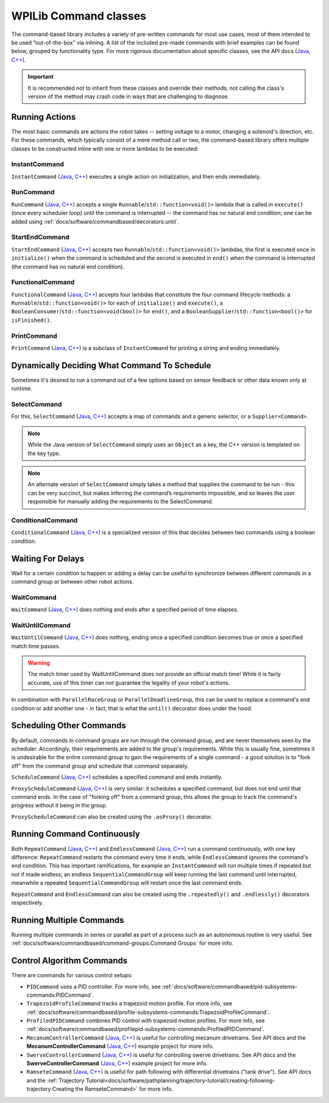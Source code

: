 WPILib Command classes
======================

The command-based library includes a variety of pre-written commands for most use cases, most of them intended to be used “out-of-the-box” via inlining. A list of the included pre-made commands with brief examples can be found below, grouped by functionality type. For more rigorous documentation about specific classes, see the API docs (`Java <https://first.wpi.edu/wpilib/allwpilib/docs/release/java/edu/wpi/first/wpilibj2/command/package-summary.html>`__, `C++ <https://first.wpi.edu/wpilib/allwpilib/docs/release/cpp/classfrc2_1_1_command.html>`__).

.. important:: It is recommended not to inherit from these classes and override their methods; not calling the class's version of the method may crash code in ways that are challenging to diagnose.

Running Actions
---------------

The most basic commands are actions the robot takes -- setting voltage to a motor, changing a solenoid's direction, etc. For these commands, which typically consist of a mere method call or two, the command-based library offers multiple classes to be constructed inline with one or more lambdas to be executed:

InstantCommand
^^^^^^^^^^^^^^

``InstantCommand`` (`Java <https://first.wpi.edu/wpilib/allwpilib/docs/release/java/edu/wpi/first/wpilibj2/command/InstantCommand.html>`__, `C++ <https://first.wpi.edu/wpilib/allwpilib/docs/release/cpp/classfrc2_1_1_instant_command.html>`__) executes a single action on initialization, and then ends immediately.

.. tabs::

  .. group-tab:: Java

    .. remoteliteralinclude:: https://raw.githubusercontent.com/wpilibsuite/allwpilib/v2022.4.1/wpilibjExamples/src/main/java/edu/wpi/first/wpilibj/examples/hatchbotinlined/RobotContainer.java
      :language: java
      :lines: 90-95
      :linenos:
      :lineno-start: 90

  .. group-tab:: C++ (Header)

    .. remoteliteralinclude:: https://raw.githubusercontent.com/wpilibsuite/allwpilib/v2022.4.1/wpilibcExamples/src/main/cpp/examples/HatchbotInlined/include/RobotContainer.h
      :language: c++
      :lines: 66-68
      :linenos:
      :lineno-start: 66

  .. group-tab:: C++ (Source)

    .. remoteliteralinclude:: https://raw.githubusercontent.com/wpilibsuite/allwpilib/v2022.4.1/wpilibcExamples/src/main/cpp/examples/HatchbotInlined/cpp/RobotContainer.cpp
      :language: c++
      :lines: 35-40
      :linenos:
      :lineno-start: 35

RunCommand
^^^^^^^^^^

``RunCommand`` (`Java <https://first.wpi.edu/wpilib/allwpilib/docs/release/java/edu/wpi/first/wpilibj2/command/RunCommand.html>`__, `C++ <https://first.wpi.edu/wpilib/allwpilib/docs/release/cpp/classfrc2_1_1_run_command.html>`__) accepts a single ``Runnable``/``std::function<void()>`` lambda that is called in ``execute()`` (once every scheduler loop) until the command is interrupted -- the command has no natural end condition; one can be added using :ref:`docs/software/commandbased/decorators:until`.

.. tabs::

  .. code-tab:: java

    // A split-stick arcade command, with forward/backward controlled by the left
    // hand, and turning controlled by the right.
    new RunCommand(() -> m_robotDrive.arcadeDrive(
        -driverController.getLeftY(),
        driverController.getRightX()),
        m_robotDrive)

  .. code-tab:: c++

    // A split-stick arcade command, with forward/backward controlled by the left
    // hand, and turning controlled by the right.
    frc2::RunCommand(
      [this] {
        m_drive.ArcadeDrive(
            -m_driverController.GetLeftY(),
            m_driverController.GetRightX());
      },
      {&m_drive}))

StartEndCommand
^^^^^^^^^^^^^^^

``StartEndCommand`` (`Java <https://first.wpi.edu/wpilib/allwpilib/docs/release/java/edu/wpi/first/wpilibj2/command/StartEndCommand.html>`__, `C++ <https://first.wpi.edu/wpilib/allwpilib/docs/release/cpp/classfrc2_1_1_start_end_command.html>`__) accepts two ``Runnable``/``std::function<void()>`` lambdas, the first is executed once in ``initialize()`` when the command is scheduled and the second is executed in ``end()`` when the command is interrupted (the command has no natural end condition).

.. tabs::

  .. code-tab:: java

    new StartEndCommand(
        // Start a flywheel spinning at 50% power
        () -> m_shooter.shooterSpeed(0.5),
        // Stop the flywheel at the end of the command
        () -> m_shooter.shooterSpeed(0.0),
        // Requires the shooter subsystem
        m_shooter
    )

  .. code-tab:: c++

    frc2::StartEndCommand(
      // Start a flywheel spinning at 50% power
      [this] { m_shooter.shooterSpeed(0.5); },
      // Stop the flywheel at the end of the command
      [this] { m_shooter.shooterSpeed(0.0); },
      // Requires the shooter subsystem
      {&m_shooter}
    )

FunctionalCommand
^^^^^^^^^^^^^^^^^

``FunctionalCommand`` (`Java <https://first.wpi.edu/wpilib/allwpilib/docs/release/java/edu/wpi/first/wpilibj2/command/FunctionalCommand.html>`__, `C++ <https://first.wpi.edu/wpilib/allwpilib/docs/release/cpp/classfrc2_1_1_functional_command.html>`__) accepts four lambdas that constitute the four command lifecycle methods: a ``Runnable``/``std::function<void()>`` for each of ``initialize()`` and ``execute()``, a ``BooleanConsumer``/``std::function<void(bool)>`` for ``end()``, and a ``BooleanSupplier``/``std::function<bool()>`` for ``isFinished()``.

.. tabs::

  .. code-tab:: java

    new FunctionalCommand(
        // Reset encoders on command start
        m_robotDrive::resetEncoders,
        // Start driving forward at the start of the command
        () -> m_robotDrive.arcadeDrive(kAutoDriveSpeed, 0),
        // Stop driving at the end of the command
        interrupted -> m_robotDrive.arcadeDrive(0, 0),
        // End the command when the robot's driven distance exceeds the desired value
        () -> m_robotDrive.getAverageEncoderDistance() >= kAutoDriveDistanceInches,
        // Require the drive subsystem
        m_robotDrive
    )

  .. code-tab:: c++

    frc2::FunctionalCommand(
      // Reset encoders on command start
      [this] { m_drive.ResetEncoders(); },
      // Start driving forward at the start of the command
      [this] { m_drive.ArcadeDrive(ac::kAutoDriveSpeed, 0); },
      // Stop driving at the end of the command
      [this] (bool interrupted) { m_drive.ArcadeDrive(0, 0); },
      // End the command when the robot's driven distance exceeds the desired value
      [this] { return m_drive.GetAverageEncoderDistance() >= kAutoDriveDistanceInches; },
      // Requires the drive subsystem
      {&m_drive}
    )

PrintCommand
^^^^^^^^^^^^

``PrintCommand`` (`Java <https://first.wpi.edu/wpilib/allwpilib/docs/release/java/edu/wpi/first/wpilibj2/command/PrintCommand.html>`__, `C++ <https://first.wpi.edu/wpilib/allwpilib/docs/release/cpp/classfrc2_1_1_print_command.html>`__) is a subclass of ``InstantCommand`` for printing a string and ending immediately.

.. tabs::

  .. code-tab:: java

    new PrintCommand("This message will be printed!")

  .. code-tab:: c++

    frc2::PrintCommand("This message will be printed!")


Dynamically Deciding What Command To Schedule
---------------------------------------------

Sometimes it's desired to run a command out of a few options based on sensor feedback or other data known only at runtime.

SelectCommand
^^^^^^^^^^^^^

For this, ``SelectCommand`` (`Java <https://first.wpi.edu/wpilib/allwpilib/docs/release/java/edu/wpi/first/wpilibj2/command/SelectCommand.html>`__, `C++ <https://first.wpi.edu/wpilib/allwpilib/docs/release/cpp/classfrc2_1_1_select_command.html>`__) accepts a map of commands and a generic selector, or a ``Supplier<Command>``.

.. note:: While the Java version of ``SelectCommand`` simply uses an ``Object`` as a key, the C++ version is templated on the key type.

.. note:: An alternate version of ``SelectCommand`` simply takes a method that supplies the command to be run - this can be very succinct, but makes inferring the command’s requirements impossible, and so leaves the user responsible for manually adding the requirements to the SelectCommand.

.. tabs::

  .. group-tab:: Java

    .. remoteliteralinclude:: https://raw.githubusercontent.com/wpilibsuite/allwpilib/v2022.4.1/wpilibjExamples/src/main/java/edu/wpi/first/wpilibj/examples/selectcommand/RobotContainer.java
      :language: java
      :lines: 20-45
      :linenos:
      :lineno-start: 20

  .. group-tab:: C++ (Header)

    .. remoteliteralinclude:: https://raw.githubusercontent.com/wpilibsuite/allwpilib/v2022.4.1/wpilibcExamples/src/main/cpp/examples/SelectCommand/include/RobotContainer.h
      :language: c++
      :lines: 25-44
      :linenos:
      :lineno-start: 25

ConditionalCommand
^^^^^^^^^^^^^^^^^^

``ConditionalCommand`` (`Java <https://first.wpi.edu/wpilib/allwpilib/docs/release/java/edu/wpi/first/wpilibj2/command/ConditionalCommand.html>`__, `C++ <https://first.wpi.edu/wpilib/allwpilib/docs/release/cpp/classfrc2_1_1_conditional_command.html>`__) is a specialized version of this that decides between two commands using a boolean condition.

.. tabs::

  .. code-tab:: java

    // Runs either commandOnTrue or commandOnFalse depending on the value of m_limitSwitch.get()
    new ConditionalCommand(commandOnTrue, commandOnFalse, m_limitSwitch::get)

  .. code-tab:: c++

    // Runs either commandOnTrue or commandOnFalse depending on the value of m_limitSwitch.get()
    frc2::ConditionalCommand(commandOnTrue, commandOnFalse, [&m_limitSwitch] { return m_limitSwitch.Get(); })


Waiting For Delays
------------------

Wait for a certain condition to happen or adding a delay can be useful to synchronize between different commands in a command group or between other robot actions.

WaitCommand
^^^^^^^^^^^

``WaitCommand`` (`Java <https://first.wpi.edu/wpilib/allwpilib/docs/release/java/edu/wpi/first/wpilibj2/command/WaitCommand.html>`__, `C++ <https://first.wpi.edu/wpilib/allwpilib/docs/release/cpp/classfrc2_1_1_wait_command.html>`__) does nothing and ends after a specified period of time elapses.

.. tabs::

  .. code-tab:: java

    // Ends 5 seconds after being scheduled
    new WaitCommand(5.0)

  .. code-tab:: c++

    // Ends 5 seconds after being scheduled
    frc2::WaitCommand(5.0_s)

WaitUntilCommand
^^^^^^^^^^^^^^^^

``WaitUntilCommand`` (`Java <https://first.wpi.edu/wpilib/allwpilib/docs/release/java/edu/wpi/first/wpilibj2/command/WaitUntilCommand.html>`__, `C++ <https://first.wpi.edu/wpilib/allwpilib/docs/release/cpp/classfrc2_1_1_wait_until_command.html>`__) does nothing, ending once a specified condition becomes true or once a specified match time passes.

.. warning:: The match timer used by WaitUntilCommand does *not* provide an official match time! While it is fairly accurate, use of this timer can *not* guarantee the legality of your robot's actions.

.. tabs::

  .. code-tab:: java

    // Ends after the 60-second mark of the current match
    new WaitUntilCommand(60.0)

    // Ends after m_limitSwitch.get() returns true
    new WaitUntilCommand(m_limitSwitch::get)

  .. code-tab:: c++

    // Ends after the 60-second mark of the current match
    frc2::WaitUntilCommand(60.0_s)

    // Ends after m_limitSwitch.Get() returns true
    frc2::WaitUntilCommand([&m_limitSwitch] { return m_limitSwitch.Get(); })

In combination with ``ParallelRaceGroup`` or ``ParallelDeadlineGroup``, this can be used to replace a command's end condition or add another one - in fact, that is what the ``until()`` decorator does under the hood.

Scheduling Other Commands
-------------------------

By default, commands in command groups are run *through* the command group, and are never themselves seen by the scheduler. Accordingly, their requirements are added to the group's requirements. While this is usually fine, sometimes it is undesirable for the entire command group to gain the requirements of a single command - a good solution is to "fork off" from the command group and schedule that command separately.

``ScheduleCommand`` (`Java <https://first.wpi.edu/wpilib/allwpilib/docs/release/java/edu/wpi/first/wpilibj2/command/ScheduleCommand.html>`__, `C++ <https://first.wpi.edu/wpilib/allwpilib/docs/release/cpp/classfrc2_1_1_schedule_command.html>`__) schedules a specified command and ends instantly.

.. tabs::

  .. code-tab:: java

    // Schedules commandToSchedule when run
    new ScheduleCommand(commandToSchedule)

  .. code-tab:: c++

    // Schedules commandToSchedule when run
    frc2::ScheduleCommand(&commandToSchedule)

``ProxyScheduleCommand`` (`Java <https://first.wpi.edu/wpilib/allwpilib/docs/release/java/edu/wpi/first/wpilibj2/command/ProxyScheduleCommand.html>`__, `C++ <https://first.wpi.edu/wpilib/allwpilib/docs/release/cpp/classfrc2_1_1_proxy_schedule_command.html>`__) is very similar: it schedules a specified command, but does not end until that command ends. In the case of "forking off" from a command group, this allows the group to track the command's progress without it being in the group.

.. tabs::

  .. code-tab:: java

    // Schedules commandToSchedule when run, does not end until commandToSchedule is no longer scheduled
    new ProxyScheduleCommand(new WaitCommand(5.0))
        .andThen(new PrintCommand("This will only be printed after the 5-second delay elapses!"))

  .. code-tab:: c++

    // Schedules commandToSchedule when run, does not end until commandToSchedule is no longer scheduled
    frc2::ProxyScheduleCommand(frc2::WaitCommand(5.0_s))
        .AndThen(frc2::PrintCommand("This will only be printed after the 5-second delay elapses!"))

``ProxyScheduleCommand`` can also be created using the ``.asProxy()`` decorator.

Running Command Continuously
----------------------------

Both ``RepeatCommand`` (`Java <https://first.wpi.edu/wpilib/allwpilib/docs/release/java/edu/wpi/first/wpilibj2/command/RepeatCommand.html>`__, `C++ <https://first.wpi.edu/wpilib/allwpilib/docs/release/cpp/classfrc2_1_1_repeat_command.html>`__) and ``EndlessCommand`` (`Java <https://first.wpi.edu/wpilib/allwpilib/docs/release/java/edu/wpi/first/wpilibj2/command/EndlessCommand.html>`__, `C++ <https://first.wpi.edu/wpilib/allwpilib/docs/release/cpp/classfrc2_1_1_endless_command.html>`__) run a command continuously, with one key difference: ``RepeatCommand`` restarts the command every time it ends, while ``EndlessCommand`` ignores the command's end condition. This has important ramifications, for example an ``InstantCommand`` will run multiple times if repeated but not if made endless; an endless ``SequentialCommandGroup`` will keep running the last command until interrupted, meanwhile a repeated ``SequentialCommandGroup`` will restart once the last command ends.

.. tabs::
  .. todo: maybe a better way of indicating when each method will be called?
  .. code-tab:: java

    new PerpetualCommand(new FunctionalCommand(
        // initialize()
        () -> System.out.println("This will be called only once!"),
        // execute
        () -> System.out.println("This will be called many times!"),
        // end
        interrupted -> System.out.println("This won't be called at all!"),
        // isFinished
        () -> {
            System.out.println("This won't be called either!");
            return true;
        })
    )

    new RepeatCommand(new FunctionalCommand(
        // initialize()
        () -> System.out.println("This will be called many times!"),
        // execute
        () -> System.out.println("This will be called many times!"),
        // end
        interrupted -> System.out.println("This will be called many times!"),
        // isFinished
        () -> {
            System.out.println("This will be called many times!");
            return true;
        })
    )

  .. code-tab:: c++

    frc2::PerpetualCommand(frc2::FunctionalCommand(
        // initialize()
        []{ wpi::outs() << "This will be called only once!"; },
        // execute
        []{ wpi::outs() << "This will be called many times!"; },
        // end
        [](bool interrupted){ wpi::outs() << "This won't be called at all!",
        // isFinished
        []{
            wpi::outs() << "This won't be called either!");
            return true;
        })
    )

    frc2::RepeatCommand(frc2::FunctionalCommand(
        // initialize()
        []{ wpi::outs() << "This will be called many times!",
        // execute
        []{ wpi::outs() << "This will be called many times!",
        // end
        [](bool interrupted){ wpi::outs() << "This will be called many times!",
        // isFinished
        []{
            wpi::outs() << "This will be called many times!";
            return true;
        })
    )

``RepeatCommand`` and ``EndlessCommand`` can also be created using the ``.repeatedly()`` and ``.endlessly()`` decorators respectively.

Running Multiple Commands
-------------------------

Running multiple commands in series or parallel as part of a process such as an autonomous routine is very useful. See :ref:`docs/software/commandbased/command-groups:Command Groups` for more info.

Control Algorithm Commands
--------------------------

There are commands for various control setups:

- ``PIDCommand`` uses a PID controller. For more info, see :ref:`docs/software/commandbased/pid-subsystems-commands:PIDCommand`.

- ``TrapezoidProfileCommand`` tracks a trapezoid motion profile. For more info, see :ref:`docs/software/commandbased/profile-subsystems-commands:TrapezoidProfileCommand`.

- ``ProfiledPIDCommand`` combines PID control with trapezoid motion profiles. For more info, see :ref:`docs/software/commandbased/profilepid-subsystems-commands:ProfiledPIDCommand`.

- ``MecanumControllerCommand`` (`Java <https://first.wpi.edu/wpilib/allwpilib/docs/release/java/edu/wpi/first/wpilibj2/command/MecanumControllerCommand.html>`__, `C++ <https://first.wpi.edu/wpilib/allwpilib/docs/release/cpp/classfrc2_1_1_mecanum_controller_command.html>`__) is useful for controlling mecanum drivetrains. See API docs and the **MecanumControllerCommand** (`Java <https://github.com/wpilibsuite/allwpilib/tree/main/wpilibjExamples/src/main/java/edu/wpi/first/wpilibj/examples/mecanumcontrollercommand>`__, `C++ <https://github.com/wpilibsuite/allwpilib/tree/main/wpilibcExamples/src/main/cpp/examples/MecanumControllerCommand>`__) example project for more info.

- ``SwerveControllerCommand`` (`Java <https://first.wpi.edu/wpilib/allwpilib/docs/release/java/edu/wpi/first/wpilibj2/command/SwerveControllerCommand.html>`__, `C++ <https://first.wpi.edu/wpilib/allwpilib/docs/release/cpp/classfrc2_1_1_swerve_controller_command.html>`__) is useful for controlling swerve drivetrains. See API docs and the **SwerveControllerCommand** (`Java <https://github.com/wpilibsuite/allwpilib/tree/main/wpilibjExamples/src/main/java/edu/wpi/first/wpilibj/examples/swervecontrollercommand>`__, `C++ <https://github.com/wpilibsuite/allwpilib/tree/main/wpilibcExamples/src/main/cpp/examples/SwerveControllerCommand>`__) example project for more info.

- ``RamseteCommand`` (`Java <https://first.wpi.edu/wpilib/allwpilib/docs/release/java/edu/wpi/first/wpilibj2/command/RamseteCommand.html>`__, `C++ <https://first.wpi.edu/wpilib/allwpilib/docs/release/cpp/classfrc2_1_1_ramsete_command.html>`__) is useful for path following with differential drivetrains ("tank drive"). See API docs and the :ref:`Trajectory Tutorial<docs/software/pathplanning/trajectory-tutorial/creating-following-trajectory:Creating the RamseteCommand>` for more info.
